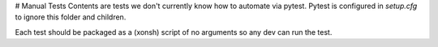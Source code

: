 # Manual Tests
Contents are tests we don't currently know how to automate via pytest.
Pytest is configured in `setup.cfg` to ignore this folder and children.

Each test should be packaged as a (xonsh) script of no arguments 
so any dev can run the test.
